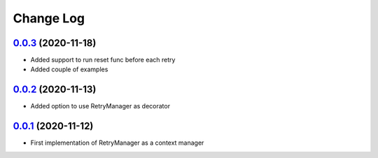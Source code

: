 ==========
Change Log
==========


`0.0.3`_ (2020-11-18)
-------------------------
* Added support to run reset func before each retry
* Added couple of examples

`0.0.2`_ (2020-11-13)
-------------------------
* Added option to use RetryManager as decorator


`0.0.1`_ (2020-11-12)
-------------------------
* First implementation of RetryManager as a context manager

.. _0.0.3: https://github.com/lancondrej/retry-helper/compare/0.0.2...0.0.3
.. _0.0.2: https://github.com/lancondrej/retry-helper/compare/0.0.1...0.0.2
.. _0.0.1: https://github.com/lancondrej/retry-helper/compare/5840f54

